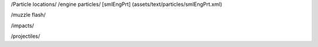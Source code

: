 /Particle locations/
/engine particles/
[smlEngPrt]	(assets/text/particles/smlEngPrt.xml)

/muzzle flash/


/impacts/


/projectiles/